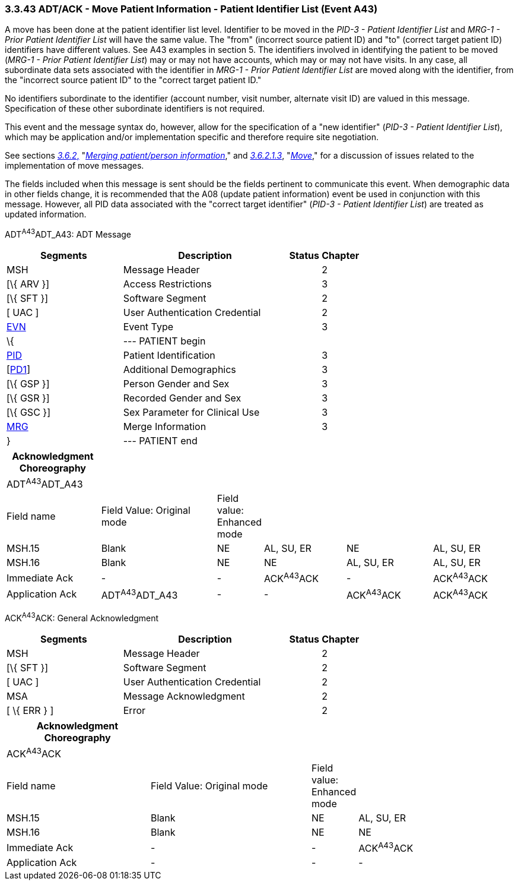 === 3.3.43 ADT/ACK - Move Patient Information - Patient Identifier List (Event A43)

A move has been done at the patient identifier list level. Identifier to be moved in the _PID-3 - Patient Identifier List_ and _MRG-1 - Prior Patient Identifier List_ will have the same value. The "from" (incorrect source patient ID) and "to" (correct target patient ID) identifiers have different values. See A43 examples in section 5. The identifiers involved in identifying the patient to be moved (_MRG-1 - Prior Patient Identifier List_) may or may not have accounts, which may or may not have visits. In any case, all subordinate data sets associated with the identifier in _MRG-1 - Prior Patient Identifier List_ are moved along with the identifier, from the "incorrect source patient ID" to the "correct target patient ID."

No identifiers subordinate to the identifier (account number, visit number, alternate visit ID) are valued in this message. Specification of these other subordinate identifiers is not required.

This event and the message syntax do, however, allow for the specification of a "new identifier" (_PID-3 - Patient Identifier List_), which may be application and/or implementation specific and therefore require site negotiation.

See sections link:#merging-patientperson-information[_3.6.2_&#44;] "link:#merging-patientperson-information[_Merging patient/person information_]," and link:#move[_3.6.2.1.3_], "link:#move[_Move_]," for a discussion of issues related to the implementation of move messages.

The fields included when this message is sent should be the fields pertinent to communicate this event. When demographic data in other fields change, it is recommended that the A08 (update patient information) event be used in conjunction with this message. However, all PID data associated with the "correct target identifier" (_PID-3 - Patient Identifier List_) are treated as updated information.

ADT^A43^ADT_A43: ADT Message

[width="100%",cols="33%,47%,9%,11%",options="header",]
|===
|Segments |Description |Status |Chapter
|MSH |Message Header | |2
|[\{ ARV }] |Access Restrictions | |3
|[\{ SFT }] |Software Segment | |2
|[ UAC ] |User Authentication Credential | |2
|link:#EVN[EVN] |Event Type | |3
|\{ |--- PATIENT begin | |
|link:#_Hlt479197644[PID] |Patient Identification | |3
|[link:#_Hlt479197572[PD1]] |Additional Demographics | |3
|[\{ GSP }] |Person Gender and Sex | |3
|[\{ GSR }] |Recorded Gender and Sex | |3
|[\{ GSC }] |Sex Parameter for Clinical Use | |3
|link:#MRG[MRG] |Merge Information | |3
|} |--- PATIENT end | |
|===

[width="100%",cols="19%,24%,5%,17%,18%,17%",options="header",]
|===
|Acknowledgment Choreography | | | | |
|ADT^A43^ADT_A43 | | | | |
|Field name |Field Value: Original mode |Field value: Enhanced mode | | |
|MSH.15 |Blank |NE |AL, SU, ER |NE |AL, SU, ER
|MSH.16 |Blank |NE |NE |AL, SU, ER |AL, SU, ER
|Immediate Ack |- |- |ACK^A43^ACK |- |ACK^A43^ACK
|Application Ack |ADT^A43^ADT_A43 |- |- |ACK^A43^ACK |ACK^A43^ACK
|===

ACK^A43^ACK: General Acknowledgment

[width="100%",cols="33%,47%,9%,11%",options="header",]
|===
|Segments |Description |Status |Chapter
|MSH |Message Header | |2
|[\{ SFT }] |Software Segment | |2
|[ UAC ] |User Authentication Credential | |2
|MSA |Message Acknowledgment | |2
|[ \{ ERR } ] |Error | |2
|===

[width="100%",cols="29%,33%,6%,32%",options="header",]
|===
|Acknowledgment Choreography | | |
|ACK^A43^ACK | | |
|Field name |Field Value: Original mode |Field value: Enhanced mode |
|MSH.15 |Blank |NE |AL, SU, ER
|MSH.16 |Blank |NE |NE
|Immediate Ack |- |- |ACK^A43^ACK
|Application Ack |- |- |-
|===

